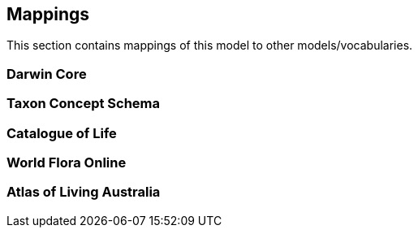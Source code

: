 == Mappings

This section contains mappings of this model to other models/vocabularies.


////
Darwin Core https://dwc.tdwg.org/
TDWG’s TCS https://github.com/tdwg/tcs2
Catalogue of Life https://github.com/CatalogueOfLife/coldp#schema
World Flora Online https://list.worldfloraonline.org/
////

=== Darwin Core

=== Taxon Concept Schema

=== Catalogue of Life

=== World Flora Online

=== Atlas of Living Australia